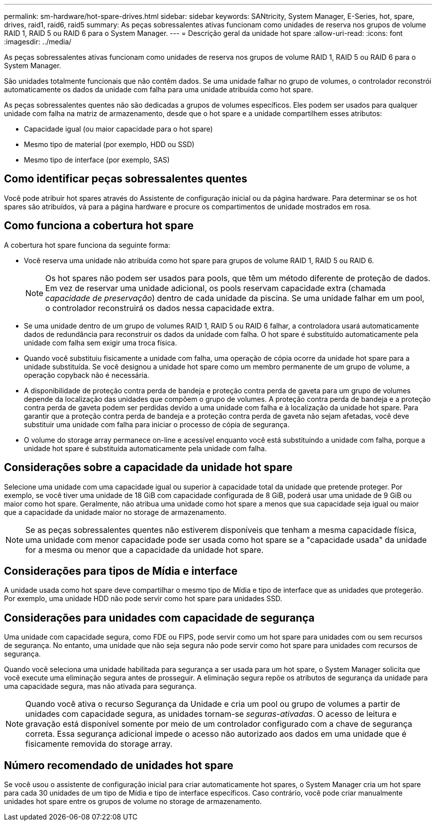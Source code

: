 ---
permalink: sm-hardware/hot-spare-drives.html 
sidebar: sidebar 
keywords: SANtricity, System Manager, E-Series, hot, spare, drives, raid1, raid6, raid5 
summary: As peças sobressalentes ativas funcionam como unidades de reserva nos grupos de volume RAID 1, RAID 5 ou RAID 6 para o System Manager. 
---
= Descrição geral da unidade hot spare
:allow-uri-read: 
:icons: font
:imagesdir: ../media/


[role="lead"]
As peças sobressalentes ativas funcionam como unidades de reserva nos grupos de volume RAID 1, RAID 5 ou RAID 6 para o System Manager.

São unidades totalmente funcionais que não contêm dados. Se uma unidade falhar no grupo de volumes, o controlador reconstrói automaticamente os dados da unidade com falha para uma unidade atribuída como hot spare.

As peças sobressalentes quentes não são dedicadas a grupos de volumes específicos. Eles podem ser usados para qualquer unidade com falha na matriz de armazenamento, desde que o hot spare e a unidade compartilhem esses atributos:

* Capacidade igual (ou maior capacidade para o hot spare)
* Mesmo tipo de material (por exemplo, HDD ou SSD)
* Mesmo tipo de interface (por exemplo, SAS)




== Como identificar peças sobressalentes quentes

Você pode atribuir hot spares através do Assistente de configuração inicial ou da página hardware. Para determinar se os hot spares são atribuídos, vá para a página hardware e procure os compartimentos de unidade mostrados em rosa.



== Como funciona a cobertura hot spare

A cobertura hot spare funciona da seguinte forma:

* Você reserva uma unidade não atribuída como hot spare para grupos de volume RAID 1, RAID 5 ou RAID 6.
+
[NOTE]
====
Os hot spares não podem ser usados para pools, que têm um método diferente de proteção de dados. Em vez de reservar uma unidade adicional, os pools reservam capacidade extra (chamada _capacidade de preservação_) dentro de cada unidade da piscina. Se uma unidade falhar em um pool, o controlador reconstruirá os dados nessa capacidade extra.

====
* Se uma unidade dentro de um grupo de volumes RAID 1, RAID 5 ou RAID 6 falhar, a controladora usará automaticamente dados de redundância para reconstruir os dados da unidade com falha. O hot spare é substituído automaticamente pela unidade com falha sem exigir uma troca física.
* Quando você substituiu fisicamente a unidade com falha, uma operação de cópia ocorre da unidade hot spare para a unidade substituída. Se você designou a unidade hot spare como um membro permanente de um grupo de volume, a operação copyback não é necessária.
* A disponibilidade de proteção contra perda de bandeja e proteção contra perda de gaveta para um grupo de volumes depende da localização das unidades que compõem o grupo de volumes. A proteção contra perda de bandeja e a proteção contra perda de gaveta podem ser perdidas devido a uma unidade com falha e à localização da unidade hot spare. Para garantir que a proteção contra perda de bandeja e a proteção contra perda de gaveta não sejam afetadas, você deve substituir uma unidade com falha para iniciar o processo de cópia de segurança.
* O volume do storage array permanece on-line e acessível enquanto você está substituindo a unidade com falha, porque a unidade hot spare é substituída automaticamente pela unidade com falha.




== Considerações sobre a capacidade da unidade hot spare

Selecione uma unidade com uma capacidade igual ou superior à capacidade total da unidade que pretende proteger. Por exemplo, se você tiver uma unidade de 18 GiB com capacidade configurada de 8 GiB, poderá usar uma unidade de 9 GiB ou maior como hot spare. Geralmente, não atribua uma unidade como hot spare a menos que sua capacidade seja igual ou maior que a capacidade da unidade maior no storage de armazenamento.

[NOTE]
====
Se as peças sobressalentes quentes não estiverem disponíveis que tenham a mesma capacidade física, uma unidade com menor capacidade pode ser usada como hot spare se a "capacidade usada" da unidade for a mesma ou menor que a capacidade da unidade hot spare.

====


== Considerações para tipos de Mídia e interface

A unidade usada como hot spare deve compartilhar o mesmo tipo de Mídia e tipo de interface que as unidades que protegerão. Por exemplo, uma unidade HDD não pode servir como hot spare para unidades SSD.



== Considerações para unidades com capacidade de segurança

Uma unidade com capacidade segura, como FDE ou FIPS, pode servir como um hot spare para unidades com ou sem recursos de segurança. No entanto, uma unidade que não seja segura não pode servir como hot spare para unidades com recursos de segurança.

Quando você seleciona uma unidade habilitada para segurança a ser usada para um hot spare, o System Manager solicita que você execute uma eliminação segura antes de prosseguir. A eliminação segura repõe os atributos de segurança da unidade para uma capacidade segura, mas não ativada para segurança.

[NOTE]
====
Quando você ativa o recurso Segurança da Unidade e cria um pool ou grupo de volumes a partir de unidades com capacidade segura, as unidades tornam-se _seguras-ativadas_. O acesso de leitura e gravação está disponível somente por meio de um controlador configurado com a chave de segurança correta. Essa segurança adicional impede o acesso não autorizado aos dados em uma unidade que é fisicamente removida do storage array.

====


== Número recomendado de unidades hot spare

Se você usou o assistente de configuração inicial para criar automaticamente hot spares, o System Manager cria um hot spare para cada 30 unidades de um tipo de Mídia e tipo de interface específicos. Caso contrário, você pode criar manualmente unidades hot spare entre os grupos de volume no storage de armazenamento.
